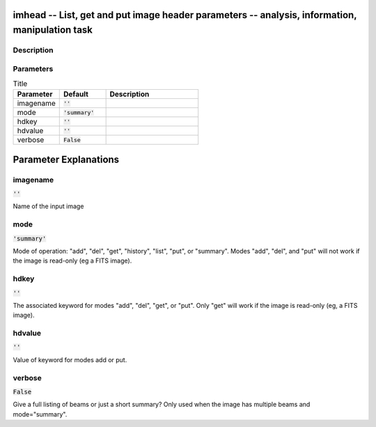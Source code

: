 imhead -- List, get and put image header parameters -- analysis, information, manipulation task
=======================================

Description
---------------------------------------



Parameters
---------------------------------------

.. list-table:: Title
   :widths: 25 25 50 
   :header-rows: 1
   
   * - Parameter
     - Default
     - Description
   * - imagename
     - :code:`''`
     - 
   * - mode
     - :code:`'summary'`
     - 
   * - hdkey
     - :code:`''`
     - 
   * - hdvalue
     - :code:`''`
     - 
   * - verbose
     - :code:`False`
     - 


Parameter Explanations
=======================================



imagename
---------------------------------------

:code:`''`

Name of the input image


mode
---------------------------------------

:code:`'summary'`

Mode of operation: "add", "del", "get", "history", "list", "put", or "summary". Modes "add", "del", and "put" will not work if the image is read-only (eg a FITS image). 


hdkey
---------------------------------------

:code:`''`

The associated keyword for modes "add", "del", "get", or "put". Only "get" will work if the image is read-only (eg, a FITS image). 


hdvalue
---------------------------------------

:code:`''`

Value of keyword for modes add or put.


verbose
---------------------------------------

:code:`False`

Give a full listing of beams or just a short summary? Only used when the image has multiple beams and mode="summary".




